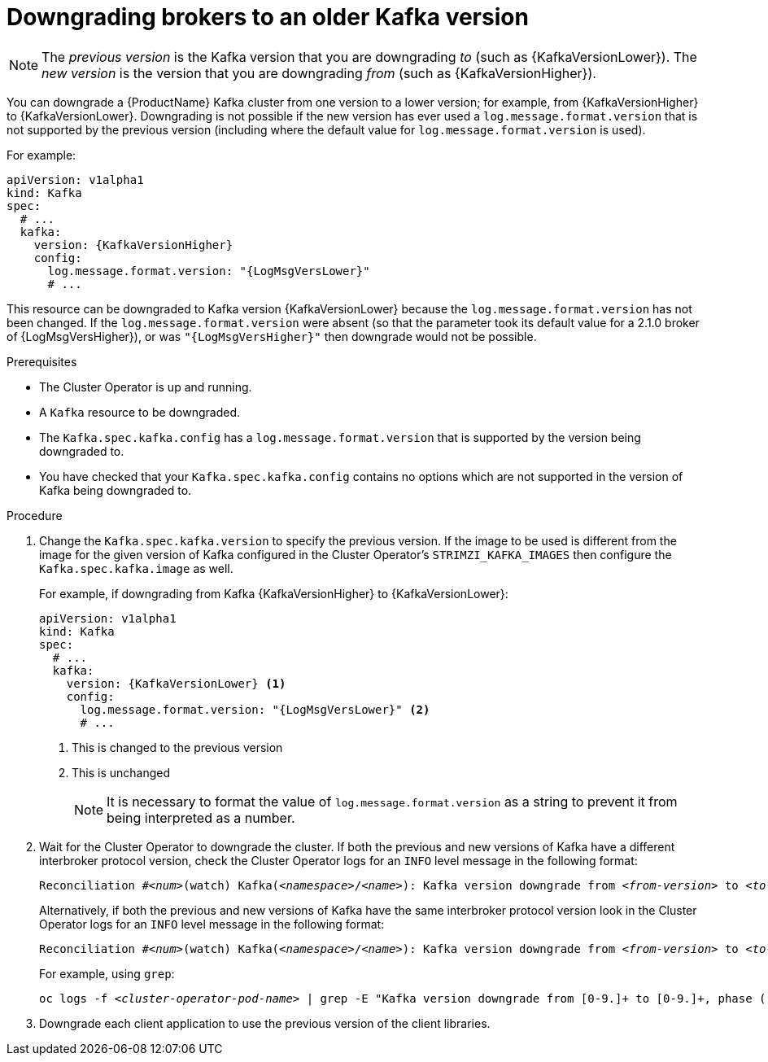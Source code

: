 // This module is included in the following assemblies:
//
// assembly-upgrading-kafka-versions.adoc

[id='proc-downgrading-brokers-older-kafka-{context}']

= Downgrading brokers to an older Kafka version

NOTE: The _previous version_ is the Kafka version that you are downgrading _to_ (such as {KafkaVersionLower}). The _new version_ is the version that you are downgrading _from_ (such as {KafkaVersionHigher}).

You can downgrade a {ProductName} Kafka cluster from one version to a lower version; for example, from {KafkaVersionHigher} to {KafkaVersionLower}. Downgrading is not possible if the new version has ever used a `log.message.format.version` that is not supported by the previous version (including where the default value for `log.message.format.version` is used). 

For example:

[source,yaml,subs=attributes+]
----
apiVersion: v1alpha1
kind: Kafka
spec:
  # ...
  kafka:
    version: {KafkaVersionHigher}
    config:
      log.message.format.version: "{LogMsgVersLower}"
      # ...
----

This resource can be downgraded to Kafka version {KafkaVersionLower} because the `log.message.format.version` has not been changed.
If the `log.message.format.version` were absent (so that the parameter took its default value for a 2.1.0 broker of {LogMsgVersHigher}), or was `"{LogMsgVersHigher}"` then downgrade would not be possible.

.Prerequisites

* The Cluster Operator is up and running.
* A `Kafka` resource to be downgraded.
* The `Kafka.spec.kafka.config` has a `log.message.format.version` that is supported by the version being downgraded to.
* You have checked that your `Kafka.spec.kafka.config` contains no options which are not supported in the version of Kafka being downgraded to.

.Procedure

. Change the `Kafka.spec.kafka.version` to specify the previous version.
If the image to be used is different from the image for the given version of Kafka configured in the Cluster Operator's `STRIMZI_KAFKA_IMAGES` then configure the `Kafka.spec.kafka.image` as well.
+
For example, if downgrading from Kafka {KafkaVersionHigher} to {KafkaVersionLower}:
+
[source,yaml,subs=attributes+]
----
apiVersion: v1alpha1
kind: Kafka
spec:
  # ...
  kafka:
    version: {KafkaVersionLower} <1>
    config:
      log.message.format.version: "{LogMsgVersLower}" <2>
      # ...
----
<1> This is changed to the previous version
<2> This is unchanged
+
NOTE: It is necessary to format the value of `log.message.format.version` as a string to prevent it from being interpreted as a number.

. Wait for the Cluster Operator to downgrade the cluster.
If both the previous and new versions of Kafka have a different interbroker protocol version, check the Cluster Operator logs for an `INFO` level message  in the following format:
+
[source,subs="+quotes"]
----
Reconciliation #_<num>_(watch) Kafka(_<namespace>_/_<name>_): Kafka version downgrade from _<from-version>_ to _<to-version>_, phase 2 of 2 completed
----
+
Alternatively, if both the previous and new versions of Kafka have the same interbroker protocol version look in the Cluster Operator logs for an `INFO` level message in the following format:
+
[source,subs="+quotes"]
----
Reconciliation #_<num>_(watch) Kafka(_<namespace>_/_<name>_): Kafka version downgrade from _<from-version>_ to _<to-version>_, phase 1 of 1 completed
----
+
For example, using `grep`:
+
[source,shell,subs="+quotes"]
----
oc logs -f _<cluster-operator-pod-name>_ | grep -E "Kafka version downgrade from [0-9.]+ to [0-9.]+, phase ([0-9]+) of \1 completed"
----

. Downgrade each client application to use the previous version of the client libraries.